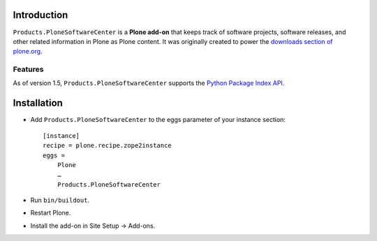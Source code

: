 
Introduction
============

``Products.PloneSoftwareCenter`` is a **Plone add-on** that keeps track of software projects,
software releases, and other related information in Plone as Plone content.
It was originally created to power the `downloads section of plone.org`_. 

Features
--------

As of version 1.5, ``Products.PloneSoftwareCenter`` supports the `Python Package Index API`_.

.. _`Python Package Index API`: http://peak.telecommunity.com/DevCenter/EasyInstall#package-index-api

.. _`downloads section of plone.org`: http://plone.org/products

Installation
============

* Add ``Products.PloneSoftwareCenter`` to the eggs parameter of your instance section::

    [instance]
    recipe = plone.recipe.zope2instance
    eggs =
        Plone
        …
        Products.PloneSoftwareCenter

* Run ``bin/buildout``.
* Restart Plone.
* Install the add-on in Site Setup -> Add-ons.

